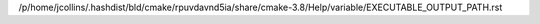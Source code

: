 /p/home/jcollins/.hashdist/bld/cmake/rpuvdavnd5ia/share/cmake-3.8/Help/variable/EXECUTABLE_OUTPUT_PATH.rst